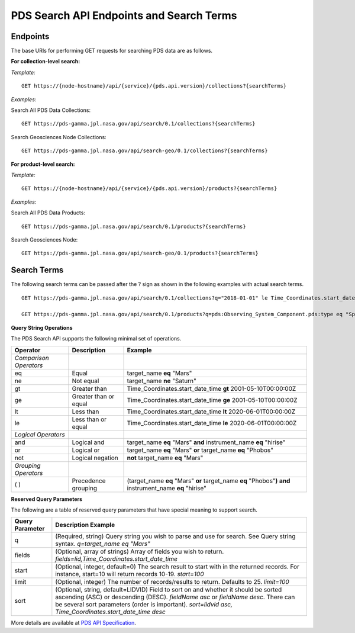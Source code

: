 PDS Search API Endpoints and Search Terms
=========================================

Endpoints
---------

The base URIs for performing GET requests for searching PDS data are as follows.

**For collection-level search:**

*Template:* ::

    GET https://{node-hostname}/api/{service}/{pds.api.version}/collections?{searchTerms}


*Examples:*

Search All PDS Data Collections: ::

    GET https://pds-gamma.jpl.nasa.gov/api/search/0.1/collections?{searchTerms}

Search Geosciences Node Collections: ::

    GET https://pds-gamma.jpl.nasa.gov/api/search-geo/0.1/collections?{searchTerms}


**For product-level search:**

*Template:* ::

    GET https://{node-hostname}/api/{service}/{pds.api.version}/products?{searchTerms}

*Examples:*

Search All PDS Data Products: ::

    GET https://pds-gamma.jpl.nasa.gov/api/search/0.1/products?{searchTerms}

Search Geosciences Node: ::

    GET https://pds-gamma.jpl.nasa.gov/api/search-geo/0.1/products?{searchTerms}


Search Terms
------------

The following search terms can be passed after the ? sign as shown in the following examples with actual search terms. ::

    GET https://pds-gamma.jpl.nasa.gov/api/search/0.1/collections?q="2018-01-01" le Time_Coordinates.start_date_time le "2020-01-01"&start=100&limit=1000

    GET https://pds-gamma.jpl.nasa.gov/api/search/0.1/products?q=pds:Observing_System_Component.pds:type eq "Spacecraft" and (Optical_Filter.filter_name eq "BL1" or Optical_Filter.filter_name eq "GRN")&fields=cassini.spacecraft_clock_start_count


**Query String Operations**

The PDS Search API supports the following minimal set of operations.

======================= ======================= ============
 **Operator**            **Description**        **Example**
======================= ======================= ============
 *Comparison Operators*                                                                                                                                                   
 eq                      Equal                  target\_name **eq** "Mars"                                                                                                
 ne                      Not equal              target\_name **ne** "Saturn"                                                                                              
 gt                      Greater than           Time\_Coordinates.start\_date\_time **gt** 2001-05-10T00:00:00Z                                                         
 ge                      Greater than or equal  Time\_Coordinates.start\_date\_time **ge** 2001-05-10T00:00:00Z                                                         
 lt                      Less than              Time\_Coordinates.start\_date\_time **lt** 2020-06-01T00:00:00Z                                                         
 le                      Less than or equal     Time\_Coordinates.start\_date\_time **le** 2020-06-01T00:00:00Z                                                         
 *Logical Operators*                                                                                                                                                      
 and                     Logical and            target\_name **eq** "Mars" **and** instrument\_name **eq** "hirise"                                                     
 or                      Logical or             target\_name **eq** "Mars" **or** target\_name **eq** "Phobos"                                                          
 not                     Logical negation       **not** target\_name **eq** "Mars"                                                                                      
 *Grouping Operators*                                                                                                                                                     
 ( )                     Precedence grouping    (target\_name **eq** "Mars" **or** target\_name **eq** "Phobos"**)** **and** instrument\_name **eq** "hirise"
======================= ======================= ============

**Reserved Query Parameters**

The following are a table of reserved query parameters that have special meaning to support search.

====================  ===============
 **Query Parameter**  **Description**                                                                                                                                                                                                     **Example**                                                
====================  ===============
 q                    (Required, string) Query string you wish to parse and use for search. See Query string syntax.                                                                                                                      `q=target_name eq "Mars"`
 fields               (Optional, array of strings) Array of fields you wish to return.                                                                                                                                                    `fields=lid,Time_Coordinates.start_date_time`           
 start                (Optional, integer, default=0) The search result to start with in the returned records. For instance, start=10 will return records 10-19.                                                                           `start=100`                                                
 limit                (Optional, integer) The number of records/results to return. Defaults to 25.                                                                                                                                        `limit=100`                                                
 sort                 (Optional, string, default=LIDVID) Field to sort on and whether it should be sorted ascending (ASC) or descending (DESC). `fieldName asc` or `fieldName desc`. There can be several sort parameters (order is important).  `sort=lidvid asc, Time_Coordinates.start_date_time desc` 
====================  ===============

More details are available at `PDS API Specification </pds-api/docs/build/search-api-user-guide/pds-api-specification.pdf>`_.
